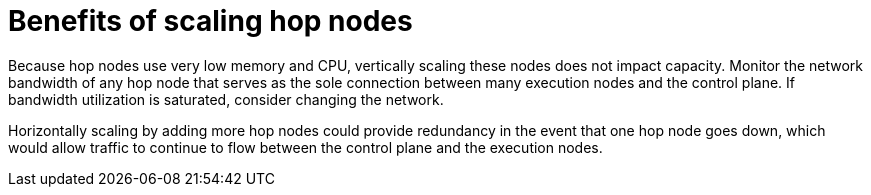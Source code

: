 [id="ref-scaling-hop-nodes"]

= Benefits of scaling hop nodes

Because hop nodes use very low memory and CPU, vertically scaling these nodes does not impact capacity. Monitor the network bandwidth of any hop node that serves as the sole connection between many execution nodes and the control plane. If bandwidth utilization is saturated, consider changing the network. 

Horizontally scaling by adding more hop nodes could provide redundancy in the event that one hop node goes down, which would allow traffic to continue to flow between the control plane and the execution nodes.
